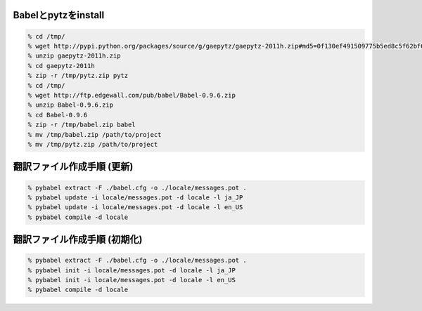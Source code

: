 
Babelとpytzをinstall
--------------------------------------------------

.. code-block:: none
  
  % cd /tmp/
  % wget http://pypi.python.org/packages/source/g/gaepytz/gaepytz-2011h.zip#md5=0f130ef491509775b5ed8c5f62bf66fb
  % unzip gaepytz-2011h.zip
  % cd gaepytz-2011h
  % zip -r /tmp/pytz.zip pytz
  % cd /tmp/
  % wget http://ftp.edgewall.com/pub/babel/Babel-0.9.6.zip
  % unzip Babel-0.9.6.zip
  % cd Babel-0.9.6
  % zip -r /tmp/babel.zip babel
  % mv /tmp/babel.zip /path/to/project
  % mv /tmp/pytz.zip /path/to/project


翻訳ファイル作成手順 (更新)
--------------------------------------------------

.. code-block:: none
  
  % pybabel extract -F ./babel.cfg -o ./locale/messages.pot .
  % pybabel update -i locale/messages.pot -d locale -l ja_JP
  % pybabel update -i locale/messages.pot -d locale -l en_US
  % pybabel compile -d locale


翻訳ファイル作成手順 (初期化)
--------------------------------------------------

.. code-block:: none
  
  % pybabel extract -F ./babel.cfg -o ./locale/messages.pot .
  % pybabel init -i locale/messages.pot -d locale -l ja_JP
  % pybabel init -i locale/messages.pot -d locale -l en_US
  % pybabel compile -d locale

